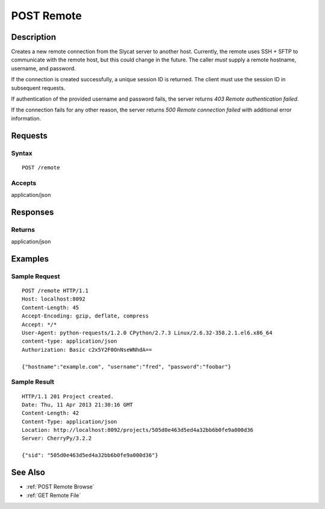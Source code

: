 .. _POST Remote:

POST Remote
===========
Description
-----------

Creates a new remote connection from the Slycat server to another host.
Currently, the remote uses SSH + SFTP to communicate with the remote host, but
this could change in the future.  The caller *must* supply a remote hostname,
username, and password.

If the connection is created successfully, a unique session ID is returned.  The
client must use the session ID in subsequent requests.

If authentication of the provided username and password fails, the server returns
`403 Remote authentication failed.`

If the connection fails for any other reason, the server returns `500 Remote connection failed`
with additional error information.

Requests
--------

Syntax
^^^^^^

::

    POST /remote

Accepts
^^^^^^^

application/json

Responses
---------

Returns
^^^^^^^

application/json

Examples
--------

Sample Request
^^^^^^^^^^^^^^

::

    POST /remote HTTP/1.1
    Host: localhost:8092
    Content-Length: 45
    Accept-Encoding: gzip, deflate, compress
    Accept: */*
    User-Agent: python-requests/1.2.0 CPython/2.7.3 Linux/2.6.32-358.2.1.el6.x86_64
    content-type: application/json
    Authorization: Basic c2x5Y2F0OnNseWNhdA==

    {"hostname":"example.com", "username":"fred", "password":"foobar"}

Sample Result
^^^^^^^^^^^^^

::

    HTTP/1.1 201 Project created.
    Date: Thu, 11 Apr 2013 21:30:16 GMT
    Content-Length: 42
    Content-Type: application/json
    Location: http://localhost:8092/projects/505d0e463d5ed4a32bb6b0fe9a000d36
    Server: CherryPy/3.2.2

    {"sid": "505d0e463d5ed4a32bb6b0fe9a000d36"}

See Also
--------

-  :ref:`POST Remote Browse`
-  :ref:`GET Remote File`


